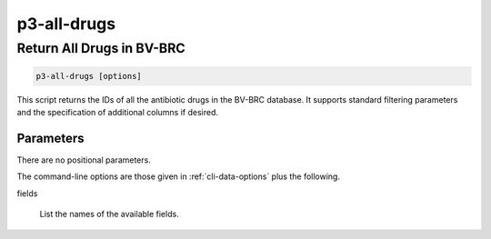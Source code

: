 .. _cli::p3-all-drugs:


############
p3-all-drugs
############

.. highlight:: perl


**************************
Return All Drugs in BV-BRC
**************************



.. code-block:: perl

     p3-all-drugs [options]


This script returns the IDs of all the antibiotic drugs in the BV-BRC database. It supports standard filtering
parameters and the specification of additional columns if desired.

Parameters
==========


There are no positional parameters.

The command-line options are those given in :ref:`cli-data-options` plus the following.


fields
 
 List the names of the available fields.
 



